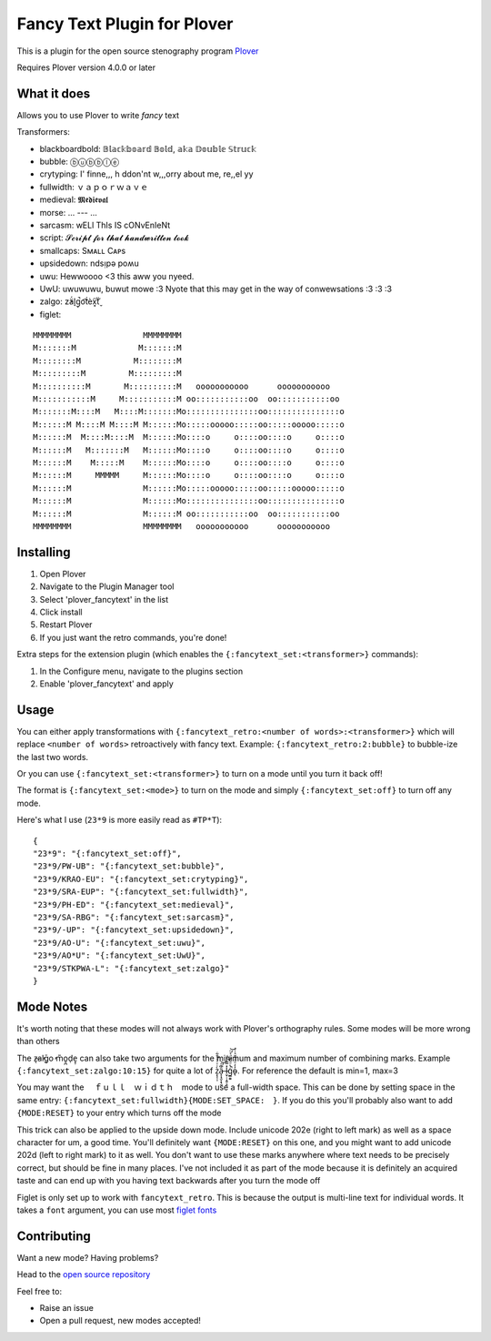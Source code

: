 ****************************
Fancy Text Plugin for Plover
****************************

This is a plugin for the open source stenography program `Plover <https://www.openstenoproject.org/plover/>`_

Requires Plover version 4.0.0 or later

.. image:: https://github.com/psethwick/plover_fancytext/workflows/Tests/badge.svg
    :target: https://github.com/psethwick/plover_fancytext/actions?query=workflow%3ATests
.. image:: https://img.shields.io/pypi/v/plover_fancytext.svg
    :target: https://pypi.org/project/plover-fancytext/
.. image:: https://img.shields.io/pypi/dm/plover_fancytext.svg
    :target: https://pypi.org/project/plover-fancytext/

What it does
############


Allows you to use Plover to write *fancy* text

Transformers:

* blackboardbold: 𝔹𝕝𝕒𝕔𝕜𝕓𝕠𝕒𝕣𝕕 𝔹𝕠𝕝𝕕, 𝕒𝕜𝕒 𝔻𝕠𝕦𝕓𝕝𝕖 𝕊𝕥𝕣𝕦𝕔𝕜
* bubble:  ⓑⓤⓑⓑⓛⓔ
* crytyping:   I' finne,,, h ddon'nt w,,,orry about me, re,,el yy
* fullwidth:  ｖａｐｏｒｗａｖｅ
* medieval:  𝕸𝖊𝖉𝖎𝖊𝖛𝖆𝖑
* morse: ... --- ...
* sarcasm:  wELl ThIs IS cONvEnIeNt
* script: 𝓢𝓬𝓻𝓲𝓹𝓽 𝓯𝓸𝓻 𝓽𝓱𝓪𝓽 𝓱𝓪𝓷𝓭𝔀𝓻𝓲𝓽𝓽𝓮𝓷 𝓵𝓸𝓸𝓴
* smallcaps: Sᴍᴀʟʟ Cᴀᴘs
* upsidedown:  ndsᴉpǝ poʍu
* uwu:  Hewwoooo <3 this aww you nyeed.
* UwU:  uwuwuwu, buwut mowe :3 Nyote that this may get in the way of conwewsations :3 :3 :3
* zalgo:  z̓ä́l̘g̩̚o͡t́èx͓͠ẗ̬
* figlet: 

::

    MMMMMMMM               MMMMMMMM                                  
    M:::::::M             M:::::::M                                  
    M::::::::M           M::::::::M                                  
    M:::::::::M         M:::::::::M                                  
    M::::::::::M       M::::::::::M   ooooooooooo      ooooooooooo   
    M:::::::::::M     M:::::::::::M oo:::::::::::oo  oo:::::::::::oo 
    M:::::::M::::M   M::::M:::::::Mo:::::::::::::::oo:::::::::::::::o
    M::::::M M::::M M::::M M::::::Mo:::::ooooo:::::oo:::::ooooo:::::o
    M::::::M  M::::M::::M  M::::::Mo::::o     o::::oo::::o     o::::o
    M::::::M   M:::::::M   M::::::Mo::::o     o::::oo::::o     o::::o
    M::::::M    M:::::M    M::::::Mo::::o     o::::oo::::o     o::::o
    M::::::M     MMMMM     M::::::Mo::::o     o::::oo::::o     o::::o
    M::::::M               M::::::Mo:::::ooooo:::::oo:::::ooooo:::::o
    M::::::M               M::::::Mo:::::::::::::::oo:::::::::::::::o
    M::::::M               M::::::M oo:::::::::::oo  oo:::::::::::oo 
    MMMMMMMM               MMMMMMMM   ooooooooooo      ooooooooooo   

Installing
##########


1. Open Plover
2. Navigate to the Plugin Manager tool
3. Select 'plover_fancytext' in the list
4. Click install
5. Restart Plover
6. If you just want the retro commands, you're done!


Extra steps for the extension plugin (which enables the
``{:fancytext_set:<transformer>}`` commands):

1. In the Configure menu, navigate to the plugins section
2. Enable 'plover_fancytext' and apply

Usage
#####

You can either apply transformations with
``{:fancytext_retro:<number of words>:<transformer>}``
which will replace ``<number of words>`` retroactively with fancy text. Example:
``{:fancytext_retro:2:bubble}`` to bubble-ize the last two words.

Or you can use ``{:fancytext_set:<transformer>}`` to turn on
a mode until you turn it back off!

The format is ``{:fancytext_set:<mode>}`` to turn on the mode and simply ``{:fancytext_set:off}`` to turn off any mode.

Here's what I use (``23*9`` is more easily read as ``#TP*T``):
::

    {
    "23*9": "{:fancytext_set:off}",
    "23*9/PW-UB": "{:fancytext_set:bubble}",
    "23*9/KRAO-EU": "{:fancytext_set:crytyping}",
    "23*9/SRA-EUP": "{:fancytext_set:fullwidth}",
    "23*9/PH-ED": "{:fancytext_set:medieval}",
    "23*9/SA-RBG": "{:fancytext_set:sarcasm}",
    "23*9/-UP": "{:fancytext_set:upsidedown}",
    "23*9/AO-U": "{:fancytext_set:uwu}",
    "23*9/AO*U": "{:fancytext_set:UwU}",
    "23*9/STKPWA-L": "{:fancytext_set:zalgo}"
    }

Mode Notes
##########

It's worth noting that these modes will not always work with Plover's
orthography rules. Some modes will be more wrong than others

The  z̶͉a̕l̬ḡ͙o̕ m͏̎o̬̪d̜e̝̹ can also take two arguments for the minimum and maximum number
of combining marks. Example ``{:fancytext_set:zalgo:10:15}`` for quite a lot of
z͙͕̹̩̀͑ͮ̇̉ͣ̄͋̕ȃ̵̝͎̘̬͙̖̼͆ͤ̕͝ͅ l̵̤̟̜͎͍̠̭̽̿͂ͬͩ͜ģ̲͈͍̔ͩ̀ͣͬ̉ͨ̕̚͝o̴̢̓̓ͦ̈́̂̆͛ͭͣ. For reference the default is min=1, max=3

You may want the 　ｆｕｌｌ　ｗｉｄｔｈ　mode to use a full-width space. This can be done by
setting space in the same entry: ``{:fancytext_set:fullwidth}{MODE:SET_SPACE:　}``.
If you do this you'll probably also want to add ``{MODE:RESET}`` to your entry which turns
off the mode

This trick can also be applied to the upside down mode.
Include unicode 202e (right to left mark) as well as a space character for um, a
good time. You'll definitely want ``{MODE:RESET}`` on this one, and you might want
to add unicode 202d (left to right mark) to it as well. You don't want to use
these marks anywhere where text needs to be precisely correct, but should be
fine in many places. I've not included it as part of the mode because it is definitely an acquired
taste and can end up with you having text backwards after you turn the mode off

Figlet is only set up to work with ``fancytext_retro``. This is because the output is multi-line text
for individual words. It takes a ``font`` argument, you can use most `figlet fonts <http://www.figlet.org/examples.html>`_

Contributing
############

Want a new mode? Having problems?

Head to the `open source repository <https://github.com/psethwick/plover_fancytext>`_

Feel free to:

* Raise an issue
* Open a pull request, new modes accepted!
